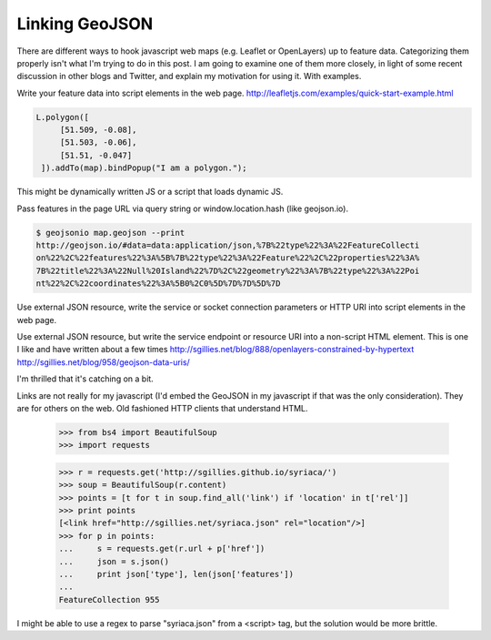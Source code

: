 Linking GeoJSON
===============

There are different ways to hook javascript web maps (e.g. Leaflet or
OpenLayers) up to feature data. Categorizing them properly isn't what I'm
trying to do in this post. I am going to examine one of them more closely, in
light of some recent discussion in other blogs and Twitter, and explain my
motivation for using it. With examples.

Write your feature data into script elements in the web page.
http://leafletjs.com/examples/quick-start-example.html

.. sourcecode:: javascript

   L.polygon([
        [51.509, -0.08],
        [51.503, -0.06],
        [51.51, -0.047]
    ]).addTo(map).bindPopup("I am a polygon.");

This might be dynamically written JS or a script that loads dynamic JS.

Pass features in the page URL via query string or window.location.hash (like
geojson.io).

.. sourcecode:: console

  $ geojsonio map.geojson --print
  http://geojson.io/#data=data:application/json,%7B%22type%22%3A%22FeatureCollecti
  on%22%2C%22features%22%3A%5B%7B%22type%22%3A%22Feature%22%2C%22properties%22%3A%
  7B%22title%22%3A%22Null%20Island%22%7D%2C%22geometry%22%3A%7B%22type%22%3A%22Poi
  nt%22%2C%22coordinates%22%3A%5B0%2C0%5D%7D%7D%5D%7D


Use external JSON resource, write the service or socket connection parameters
or HTTP URI into script elements in the web page.

Use external JSON resource, but write the service endpoint or resource URI into a non-script HTML element. This is one I like and have written about a few times 
http://sgillies.net/blog/888/openlayers-constrained-by-hypertext
http://sgillies.net/blog/958/geojson-data-uris/

I'm thrilled that it's catching on a bit. 




Links are not really for my javascript (I'd embed the GeoJSON in my javascript
if that was the only consideration). They are for others on the web. Old
fashioned HTTP clients that understand HTML.

  >>> from bs4 import BeautifulSoup
  >>> import requests

  >>> r = requests.get('http://sgillies.github.io/syriaca/')
  >>> soup = BeautifulSoup(r.content)
  >>> points = [t for t in soup.find_all('link') if 'location' in t['rel']]
  >>> print points
  [<link href="http://sgillies.net/syriaca.json" rel="location"/>]
  >>> for p in points:
  ...     s = requests.get(r.url + p['href'])
  ...     json = s.json()
  ...     print json['type'], len(json['features'])
  ...
  FeatureCollection 955

I might be able to use a regex to parse "syriaca.json" from a <script> tag,
but the solution would be more brittle.

.. author:: default
.. categories:: Programming
.. tags:: python, javascript, geojson, linking, maps, web, http, html
.. comments::


